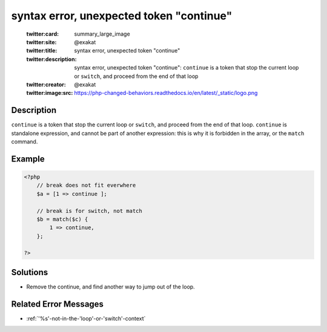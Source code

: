 .. _syntax-error,-unexpected-token-"continue":

syntax error, unexpected token "continue"
-----------------------------------------
 
	.. meta::
		:description:
			syntax error, unexpected token "continue": ``continue`` is a token that stop the current loop or ``switch``, and proceed from the end of that loop.

	    :og:image: https://php-changed-behaviors.readthedocs.io/en/latest/_static/logo.png
		:og:type: article
		:og:title: syntax error, unexpected token &quot;continue&quot;
		:og:description: ``continue`` is a token that stop the current loop or ``switch``, and proceed from the end of that loop
		:og:url: https://php-errors.readthedocs.io/en/latest/messages/syntax-error%2C-unexpected-token-%22continue%22.html
	    :og:locale: en

	:twitter:card: summary_large_image
	:twitter:site: @exakat
	:twitter:title: syntax error, unexpected token "continue"
	:twitter:description: syntax error, unexpected token "continue": ``continue`` is a token that stop the current loop or ``switch``, and proceed from the end of that loop
	:twitter:creator: @exakat
	:twitter:image:src: https://php-changed-behaviors.readthedocs.io/en/latest/_static/logo.png
Description
___________
 
``continue`` is a token that stop the current loop or ``switch``, and proceed from the end of that loop. ``continue`` is standalone expression, and cannot be part of another expression: this is why it is forbidden in the array, or the ``match`` command.

Example
_______

.. code-block:: php

   <?php
       // break does not fit everwhere
       $a = [1 => continue ];
   
       // break is for switch, not match
       $b = match($c) {
           1 => continue,
       };
   
   ?>

Solutions
_________

+ Remove the continue, and find another way to jump out of the loop.

Related Error Messages
______________________

+ :ref:`'%s'-not-in-the-'loop'-or-'switch'-context`
